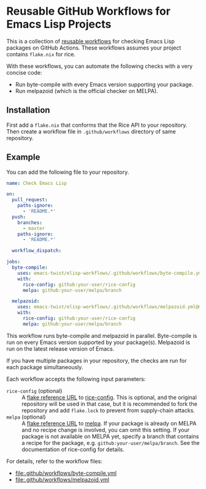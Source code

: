 * Reusable GitHub Workflows for Emacs Lisp Projects
This is a collection of [[https://docs.github.com/en/actions/using-workflows/reusing-workflows][reusable workflows]] for checking Emacs Lisp packages on GitHub Actions.
These workflows assumes your project contains ~flake.nix~ for rice.

With these workflows, you can automate the following checks with a very concise code:

- Run byte-compile with every Emacs version supporting your package.
- Run melpazoid (which is the official checker on MELPA).
** Installation
First add a ~flake.nix~ that conforms that the Rice API to your repository.
Then create a workflow file in ~.github/workflows~ directory of same repository.
** Example
You can add the following file to your repository.

#+begin_src yaml
  name: Check Emacs Lisp

  on:
    pull_request:
      paths-ignore:
        - 'README.*'
    push:
      branches:
        - master
      paths-ignore:
        - 'README.*'

    workflow_dispatch:

  jobs:
    byte-compile:
      uses: emacs-twist/elisp-workflows/.github/workflows/byte-compile.yml@master
      with:
        rice-config: github:your-user/rice-config
        melpa: github:your-user/melpa/branch

    melpazoid:
      uses: emacs-twist/elisp-workflows/.github/workflows/melpazoid.yml@master
      with:
        rice-config: github:your-user/rice-config
        melpa: github:your-user/melpa/branch
#+end_src

This workflow runs byte-compile and melpazoid in parallel.
Byte-compile is run on every Emacs version supported by your package(s).
Melpazoid is run on the latest release version of Emacs.

If you have multiple packages in your repository, the checks are run for each package simultaneously.

Each workflow accepts the following input parameters:

- ~rice-config~ (optional) :: A [[https://nix.dev/manual/nix/latest/command-ref/new-cli/nix3-flake.html#flake-reference-attributes][flake reference URL]] to [[https://github.com/emacs-twist/rice-config][rice-config]]. This is optional, and the original repository will be used in that case, but it is recommended to fork the repository and add ~flake.lock~ to prevent from supply-chain attacks.
- ~melpa~ (optional) :: A [[https://nix.dev/manual/nix/latest/command-ref/new-cli/nix3-flake.html#flake-reference-attributes][flake reference URL]] to [[https://github.com/melpa/melpa][melpa]]. If your package is already on MELPA and no recipe change is involved, you can omit this setting. If your package is not available on MELPA yet, specify a branch that contains a recipe for the package, e.g. ~github:your-user/melpa/branch~. See the documentation of rice-config for details.

For details, refer to the workflow files:

- [[file:.github/workflows/byte-compile.yml]]
- [[file:.github/workflows/melpazoid.yml]]
